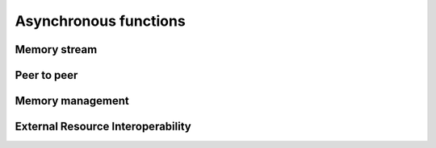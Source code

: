 Asynchronous functions  
==========

Memory stream
-------
.. doxygengroup:: Stream
   :content-only:

.. doxygengroup:: StreamO
   :content-only:

Peer to peer
-------
.. doxygengroup:: PeerToPeer
   :content-only:

Memory management
-------
.. doxygengroup:: Memory
   :content-only:

External Resource Interoperability
-------    
.. doxygengroup:: External
   :content-only: